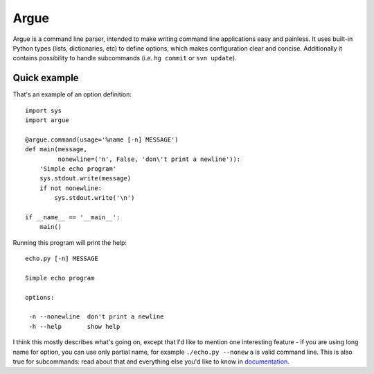 Argue
=====

Argue is a command line parser, intended to make writing command line
applications easy and painless. It uses built-in Python types (lists,
dictionaries, etc) to define options, which makes configuration clear and
concise. Additionally it contains possibility to handle subcommands (i.e.
``hg commit`` or ``svn update``).

Quick example
-------------

That's an example of an option definition::

  import sys
  import argue

  @argue.command(usage='%name [-n] MESSAGE')
  def main(message,
           nonewline=('n', False, 'don\'t print a newline')):
      'Simple echo program'
      sys.stdout.write(message)
      if not nonewline:
          sys.stdout.write('\n')

  if __name__ == '__main__':
      main()

Running this program will print the help::

  echo.py [-n] MESSAGE

  Simple echo program

  options:

   -n --nonewline  don't print a newline
   -h --help       show help

I think this mostly describes what's going on, except that I'd like to mention
one interesting feature - if you are using long name for option, you can use
only partial name, for example ``./echo.py --nonew`` a is valid command
line. This is also true for subcommands: read about that and everything else
you'd like to know in `documentation`_.

.. _documentation: http://hg.piranha.org.ua/opster/docs/
